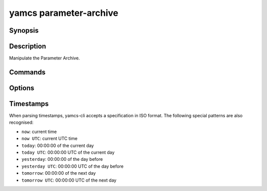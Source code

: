 yamcs parameter-archive
=======================

.. program:: yamcs parameter-archive

Synopsis
--------

.. rst-class:: synopsis

    | **yamcs parameter-archive** rebuild <*START*> <*STOP*>


Description
-----------

Manipulate the Parameter Archive.


Commands
--------

.. describe:: rebuild

    Rebuild the Parameter Archive

    The rebuild must be constrained by using the ``START`` and ``STOP`` options. These values are only hints to the Parameter Archive, which will extend the requested range based on archive segmentation.

    Rebuild run as an asynchronous operation: this command will not await the outcome.


Options
-------

.. option:: <START>

    Date specification in ISO format or as detailed under `Timestamps`_.

.. option:: <STOP>

    Date specification in ISO format or as detailed under `Timestamps`_.


Timestamps
----------

When parsing timestamps, yamcs-cli accepts a specification in ISO format. The following special patterns are also recognised:

* ``now``: current time
* ``now UTC``: current UTC time
* ``today``: 00:00:00 of the current day
* ``today UTC``: 00:00:00 UTC of the current day
* ``yesterday``: 00:00:00 of the day before
* ``yesterday UTC``: 00:00:00 UTC of the day before
* ``tomorrow``: 00:00:00 of the next day
* ``tomorrow UTC``: 00:00:00 UTC of the next day
